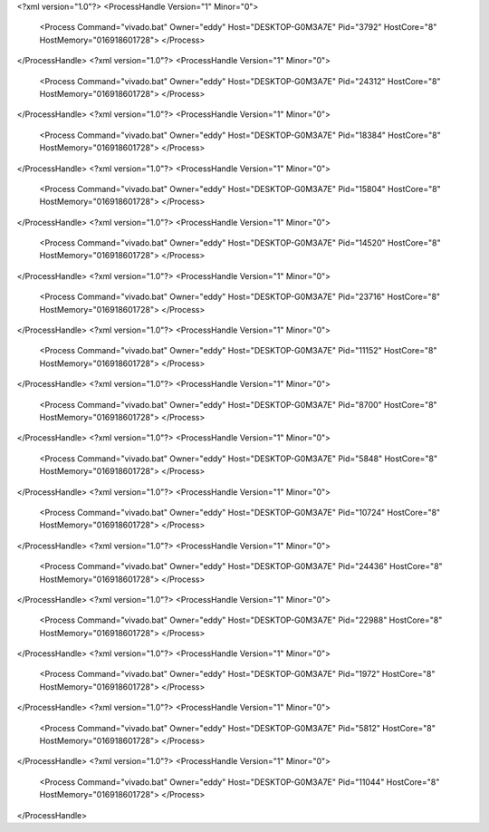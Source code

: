 <?xml version="1.0"?>
<ProcessHandle Version="1" Minor="0">
    <Process Command="vivado.bat" Owner="eddy" Host="DESKTOP-G0M3A7E" Pid="3792" HostCore="8" HostMemory="016918601728">
    </Process>
</ProcessHandle>
<?xml version="1.0"?>
<ProcessHandle Version="1" Minor="0">
    <Process Command="vivado.bat" Owner="eddy" Host="DESKTOP-G0M3A7E" Pid="24312" HostCore="8" HostMemory="016918601728">
    </Process>
</ProcessHandle>
<?xml version="1.0"?>
<ProcessHandle Version="1" Minor="0">
    <Process Command="vivado.bat" Owner="eddy" Host="DESKTOP-G0M3A7E" Pid="18384" HostCore="8" HostMemory="016918601728">
    </Process>
</ProcessHandle>
<?xml version="1.0"?>
<ProcessHandle Version="1" Minor="0">
    <Process Command="vivado.bat" Owner="eddy" Host="DESKTOP-G0M3A7E" Pid="15804" HostCore="8" HostMemory="016918601728">
    </Process>
</ProcessHandle>
<?xml version="1.0"?>
<ProcessHandle Version="1" Minor="0">
    <Process Command="vivado.bat" Owner="eddy" Host="DESKTOP-G0M3A7E" Pid="14520" HostCore="8" HostMemory="016918601728">
    </Process>
</ProcessHandle>
<?xml version="1.0"?>
<ProcessHandle Version="1" Minor="0">
    <Process Command="vivado.bat" Owner="eddy" Host="DESKTOP-G0M3A7E" Pid="23716" HostCore="8" HostMemory="016918601728">
    </Process>
</ProcessHandle>
<?xml version="1.0"?>
<ProcessHandle Version="1" Minor="0">
    <Process Command="vivado.bat" Owner="eddy" Host="DESKTOP-G0M3A7E" Pid="11152" HostCore="8" HostMemory="016918601728">
    </Process>
</ProcessHandle>
<?xml version="1.0"?>
<ProcessHandle Version="1" Minor="0">
    <Process Command="vivado.bat" Owner="eddy" Host="DESKTOP-G0M3A7E" Pid="8700" HostCore="8" HostMemory="016918601728">
    </Process>
</ProcessHandle>
<?xml version="1.0"?>
<ProcessHandle Version="1" Minor="0">
    <Process Command="vivado.bat" Owner="eddy" Host="DESKTOP-G0M3A7E" Pid="5848" HostCore="8" HostMemory="016918601728">
    </Process>
</ProcessHandle>
<?xml version="1.0"?>
<ProcessHandle Version="1" Minor="0">
    <Process Command="vivado.bat" Owner="eddy" Host="DESKTOP-G0M3A7E" Pid="10724" HostCore="8" HostMemory="016918601728">
    </Process>
</ProcessHandle>
<?xml version="1.0"?>
<ProcessHandle Version="1" Minor="0">
    <Process Command="vivado.bat" Owner="eddy" Host="DESKTOP-G0M3A7E" Pid="24436" HostCore="8" HostMemory="016918601728">
    </Process>
</ProcessHandle>
<?xml version="1.0"?>
<ProcessHandle Version="1" Minor="0">
    <Process Command="vivado.bat" Owner="eddy" Host="DESKTOP-G0M3A7E" Pid="22988" HostCore="8" HostMemory="016918601728">
    </Process>
</ProcessHandle>
<?xml version="1.0"?>
<ProcessHandle Version="1" Minor="0">
    <Process Command="vivado.bat" Owner="eddy" Host="DESKTOP-G0M3A7E" Pid="1972" HostCore="8" HostMemory="016918601728">
    </Process>
</ProcessHandle>
<?xml version="1.0"?>
<ProcessHandle Version="1" Minor="0">
    <Process Command="vivado.bat" Owner="eddy" Host="DESKTOP-G0M3A7E" Pid="5812" HostCore="8" HostMemory="016918601728">
    </Process>
</ProcessHandle>
<?xml version="1.0"?>
<ProcessHandle Version="1" Minor="0">
    <Process Command="vivado.bat" Owner="eddy" Host="DESKTOP-G0M3A7E" Pid="11044" HostCore="8" HostMemory="016918601728">
    </Process>
</ProcessHandle>
